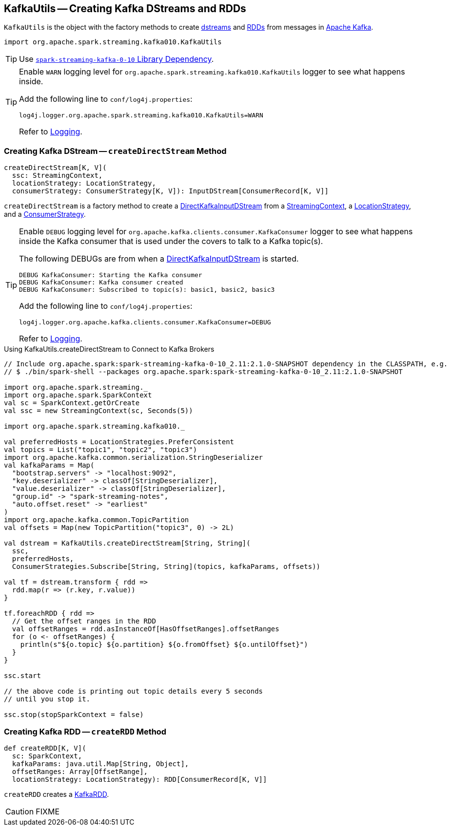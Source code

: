 == [[KafkaUtils]] KafkaUtils -- Creating Kafka DStreams and RDDs

`KafkaUtils` is the object with the factory methods to create <<createDirectStream, dstreams>> and <<createRDD, RDDs>> from messages in http://kafka.apache.org[Apache Kafka].

[source, scala]
----
import org.apache.spark.streaming.kafka010.KafkaUtils
----

TIP: Use link:spark-streaming-kafka.adoc#spark-streaming-kafka-0-10[`spark-streaming-kafka-0-10` Library Dependency].

[[logging]]
[TIP]
====
Enable `WARN` logging level for `org.apache.spark.streaming.kafka010.KafkaUtils` logger to see what happens inside.

Add the following line to `conf/log4j.properties`:

```
log4j.logger.org.apache.spark.streaming.kafka010.KafkaUtils=WARN
```

Refer to link:../spark-logging.adoc[Logging].
====

=== [[createDirectStream]] Creating Kafka DStream -- `createDirectStream` Method

[source, scala]
----
createDirectStream[K, V](
  ssc: StreamingContext,
  locationStrategy: LocationStrategy,
  consumerStrategy: ConsumerStrategy[K, V]): InputDStream[ConsumerRecord[K, V]]
----

`createDirectStream` is a factory method to create a link:spark-streaming-kafka-DirectKafkaInputDStream.adoc[DirectKafkaInputDStream] from a link:spark-streaming-streamingcontext.adoc[StreamingContext], a link:spark-streaming-kafka-LocationStrategy.adoc[LocationStrategy], and a link:spark-streaming-kafka-ConsumerStrategy.adoc[ConsumerStrategy].

[TIP]
====
Enable `DEBUG` logging level for `org.apache.kafka.clients.consumer.KafkaConsumer` logger to see what happens inside the Kafka consumer that is used under the covers to talk to a Kafka topic(s).

The following DEBUGs are from when a link:spark-streaming-kafka-DirectKafkaInputDStream.adoc[DirectKafkaInputDStream] is started.

```
DEBUG KafkaConsumer: Starting the Kafka consumer
DEBUG KafkaConsumer: Kafka consumer created
DEBUG KafkaConsumer: Subscribed to topic(s): basic1, basic2, basic3
```

Add the following line to `conf/log4j.properties`:

```
log4j.logger.org.apache.kafka.clients.consumer.KafkaConsumer=DEBUG
```

Refer to link:../spark-logging.adoc[Logging].
====

.Using KafkaUtils.createDirectStream to Connect to Kafka Brokers
[source, scala]
----
// Include org.apache.spark:spark-streaming-kafka-0-10_2.11:2.1.0-SNAPSHOT dependency in the CLASSPATH, e.g.
// $ ./bin/spark-shell --packages org.apache.spark:spark-streaming-kafka-0-10_2.11:2.1.0-SNAPSHOT

import org.apache.spark.streaming._
import org.apache.spark.SparkContext
val sc = SparkContext.getOrCreate
val ssc = new StreamingContext(sc, Seconds(5))

import org.apache.spark.streaming.kafka010._

val preferredHosts = LocationStrategies.PreferConsistent
val topics = List("topic1", "topic2", "topic3")
import org.apache.kafka.common.serialization.StringDeserializer
val kafkaParams = Map(
  "bootstrap.servers" -> "localhost:9092",
  "key.deserializer" -> classOf[StringDeserializer],
  "value.deserializer" -> classOf[StringDeserializer],
  "group.id" -> "spark-streaming-notes",
  "auto.offset.reset" -> "earliest"
)
import org.apache.kafka.common.TopicPartition
val offsets = Map(new TopicPartition("topic3", 0) -> 2L)

val dstream = KafkaUtils.createDirectStream[String, String](
  ssc,
  preferredHosts,
  ConsumerStrategies.Subscribe[String, String](topics, kafkaParams, offsets))

val tf = dstream.transform { rdd =>
  rdd.map(r => (r.key, r.value))
}

tf.foreachRDD { rdd =>
  // Get the offset ranges in the RDD
  val offsetRanges = rdd.asInstanceOf[HasOffsetRanges].offsetRanges
  for (o <- offsetRanges) {
    println(s"${o.topic} ${o.partition} ${o.fromOffset} ${o.untilOffset}")
  }
}

ssc.start

// the above code is printing out topic details every 5 seconds
// until you stop it.

ssc.stop(stopSparkContext = false)
----

=== [[createRDD]] Creating Kafka RDD -- `createRDD` Method

[source, scala]
----
def createRDD[K, V](
  sc: SparkContext,
  kafkaParams: java.util.Map[String, Object],
  offsetRanges: Array[OffsetRange],
  locationStrategy: LocationStrategy): RDD[ConsumerRecord[K, V]]
----

`createRDD` creates a link:spark-streaming-kafka-KafkaRDD.adoc[KafkaRDD].

CAUTION: FIXME
